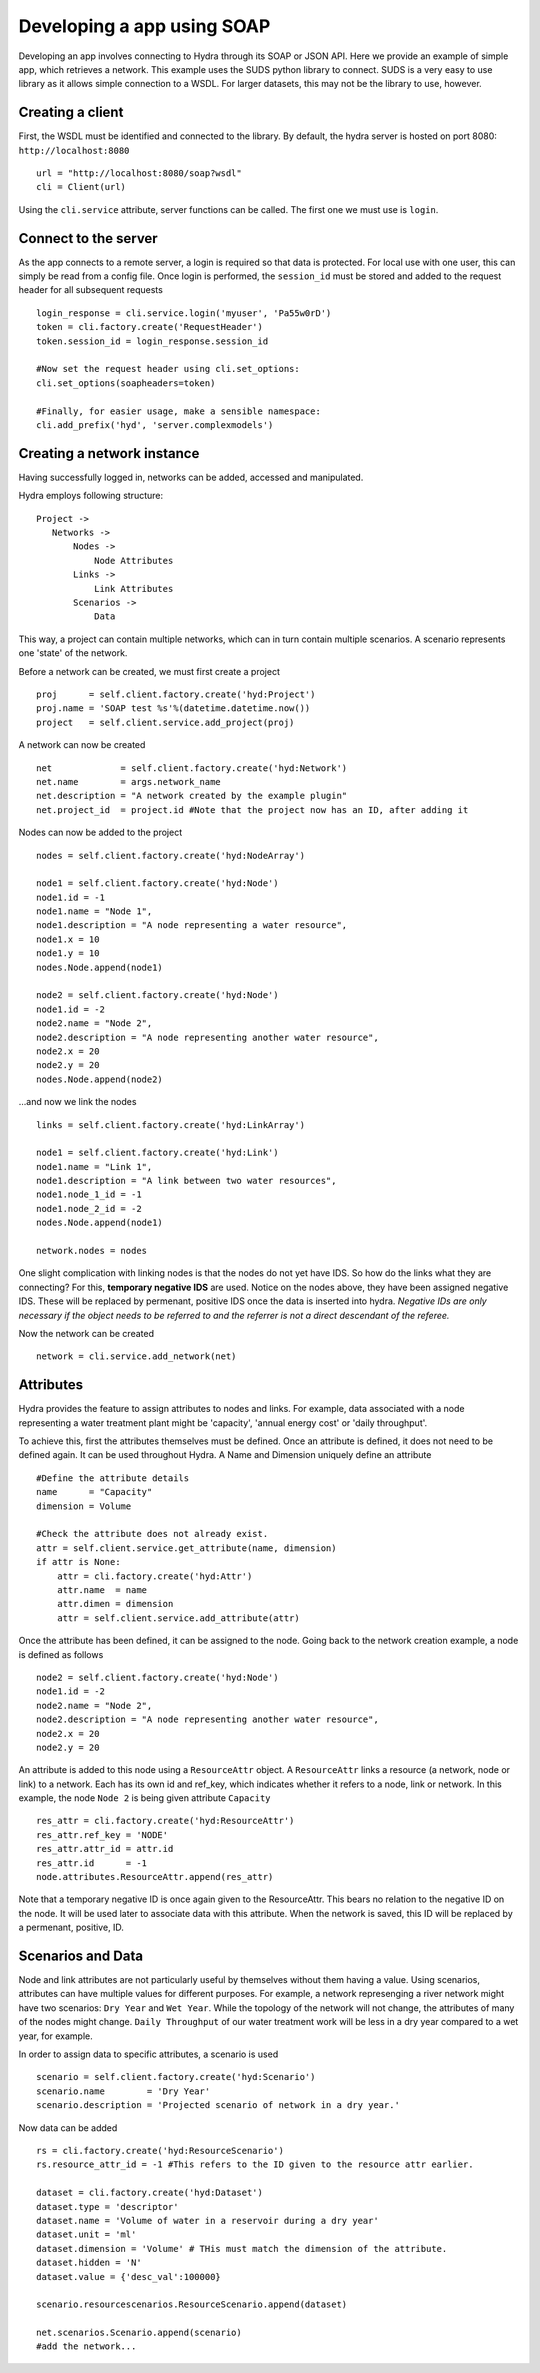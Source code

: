 .. _soap_app_example:

Developing a app using SOAP
---------------------------

Developing an app involves connecting to Hydra through its SOAP or JSON API.
Here we provide an example of simple app, which retrieves a network.
This example uses the SUDS python library to connect. SUDS is a very easy to use
library as it allows simple connection to a WSDL. For larger datasets, this 
may not be the library to use, however.

Creating a client
*****************

First, the WSDL must be identified and connected to the library.
By default, the hydra server is hosted on port 8080: ``http://localhost:8080``
::

    url = "http://localhost:8080/soap?wsdl"
    cli = Client(url)

Using the ``cli.service`` attribute, server functions can be called. The first one we must
use is ``login``.

Connect to the server
*********************
As the app connects to a remote server, a login is required so that data is protected.
For local use with one user, this can simply be read from a config file.
Once login is performed, the ``session_id`` must be stored and added to the request
header for all subsequent requests
::
    
    login_response = cli.service.login('myuser', 'Pa55w0rD')
    token = cli.factory.create('RequestHeader')
    token.session_id = login_response.session_id

    #Now set the request header using cli.set_options:
    cli.set_options(soapheaders=token)

    #Finally, for easier usage, make a sensible namespace:
    cli.add_prefix('hyd', 'server.complexmodels')

Creating a network instance
***************************
Having successfully logged in, networks can be added, accessed and manipulated.

Hydra employs following structure:
::

 Project -> 
    Networks ->
        Nodes ->
            Node Attributes
        Links ->
            Link Attributes
        Scenarios ->
            Data

This way, a project can contain multiple networks, which can in turn contain
multiple scenarios. A scenario represents one 'state' of the network.

Before a network can be created, we must first create a project
::

    proj      = self.client.factory.create('hyd:Project')
    proj.name = 'SOAP test %s'%(datetime.datetime.now())
    project   = self.client.service.add_project(proj)

A network can now be created
::

    net             = self.client.factory.create('hyd:Network')
    net.name        = args.network_name 
    net.description = "A network created by the example plugin"
    net.project_id  = project.id #Note that the project now has an ID, after adding it

Nodes can now be added to the project
::

    nodes = self.client.factory.create('hyd:NodeArray')

    node1 = self.client.factory.create('hyd:Node')
    node1.id = -1
    node1.name = "Node 1",
    node1.description = "A node representing a water resource",
    node1.x = 10
    node1.y = 10
    nodes.Node.append(node1)

    node2 = self.client.factory.create('hyd:Node')
    node1.id = -2
    node2.name = "Node 2",
    node2.description = "A node representing another water resource",
    node2.x = 20
    node2.y = 20
    nodes.Node.append(node2)

...and now we link the nodes
::

    links = self.client.factory.create('hyd:LinkArray')

    node1 = self.client.factory.create('hyd:Link')
    node1.name = "Link 1",
    node1.description = "A link between two water resources",
    node1.node_1_id = -1
    node1.node_2_id = -2
    nodes.Node.append(node1)

    network.nodes = nodes

One slight complication with linking nodes is that the
nodes do not yet have IDS. So how do the links what they are connecting? For this,
**temporary negative IDS** are used. Notice on the nodes above, they have been assigned negative IDS. These will be replaced by permenant, positive IDS once the data is inserted into hydra. *Negative IDs are only necessary if the object needs to be referred to and the referrer is not a direct descendant of the referee.*

Now the network can be created
::

    network = cli.service.add_network(net)


Attributes
**********
Hydra provides the feature to assign attributes to nodes and links.
For example, data associated with a node representing a water treatment plant
might be 'capacity', 'annual energy cost' or 'daily throughput'.

To achieve this, first the attributes themselves must be defined. Once an attribute
is defined, it does not need to be defined again. It can be used throughout Hydra.
A Name and Dimension uniquely define an attribute
::

    #Define the attribute details
    name      = "Capacity"
    dimension = Volume

    #Check the attribute does not already exist.
    attr = self.client.service.get_attribute(name, dimension)
    if attr is None:
        attr = cli.factory.create('hyd:Attr')
        attr.name  = name
        attr.dimen = dimension
        attr = self.client.service.add_attribute(attr)

Once the attribute has been defined, it can be assigned to the node.
Going back to the network creation example, a node is defined as follows
::

    node2 = self.client.factory.create('hyd:Node')
    node1.id = -2
    node2.name = "Node 2",
    node2.description = "A node representing another water resource",
    node2.x = 20
    node2.y = 20
    
An attribute is added to this node using a ``ResourceAttr`` object.
A ``ResourceAttr`` links a resource (a network, node or link) to a network. Each has
its own id and ref_key, which indicates whether it refers to a node, link or network.
In this example, the node ``Node 2`` is being given attribute ``Capacity``
::

    res_attr = cli.factory.create('hyd:ResourceAttr')
    res_attr.ref_key = 'NODE'
    res_attr.attr_id = attr.id
    res_attr.id      = -1
    node.attributes.ResourceAttr.append(res_attr)

Note that a temporary negative ID is once again given to the ResourceAttr. This bears no
relation to the negative ID on the node. It will be used later to associate data
with this attribute. When the network is saved, this ID will be replaced by a permenant,
positive, ID.

Scenarios and Data
******************
Node and link attributes are not particularly useful by themselves without them
having a value. Using scenarios, attributes can have multiple values for different
purposes. For example, a network represenging a river network might have two
scenarios: ``Dry Year`` and ``Wet Year``. While the topology of the network will
not change, the attributes of many of the nodes might change. ``Daily Throughput`` of
our water treatment work will be less in a dry year compared to a wet year, for example.

In order to assign data to specific attributes, a scenario is used
::

    scenario = self.client.factory.create('hyd:Scenario')
    scenario.name        = 'Dry Year'
    scenario.description = 'Projected scenario of network in a dry year.'


Now data can be added
::
    
    rs = cli.factory.create('hyd:ResourceScenario')
    rs.resource_attr_id = -1 #This refers to the ID given to the resource attr earlier.

    dataset = cli.factory.create('hyd:Dataset')
    dataset.type = 'descriptor'
    dataset.name = 'Volume of water in a reservoir during a dry year'
    dataset.unit = 'ml'
    dataset.dimension = 'Volume' # THis must match the dimension of the attribute.
    dataset.hidden = 'N'
    dataset.value = {'desc_val':100000}

    scenario.resourcescenarios.ResourceScenario.append(dataset)

    net.scenarios.Scenario.append(scenario)
    #add the network...
